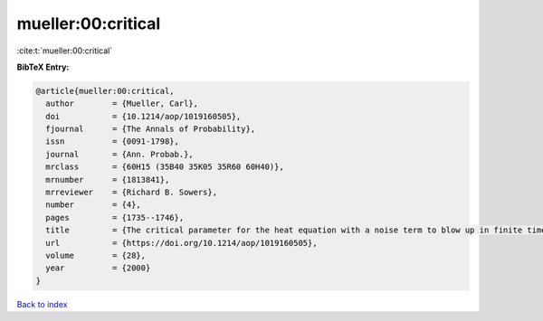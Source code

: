 mueller:00:critical
===================

:cite:t:`mueller:00:critical`

**BibTeX Entry:**

.. code-block:: bibtex

   @article{mueller:00:critical,
     author        = {Mueller, Carl},
     doi           = {10.1214/aop/1019160505},
     fjournal      = {The Annals of Probability},
     issn          = {0091-1798},
     journal       = {Ann. Probab.},
     mrclass       = {60H15 (35B40 35K05 35R60 60H40)},
     mrnumber      = {1813841},
     mrreviewer    = {Richard B. Sowers},
     number        = {4},
     pages         = {1735--1746},
     title         = {The critical parameter for the heat equation with a noise term to blow up in finite time},
     url           = {https://doi.org/10.1214/aop/1019160505},
     volume        = {28},
     year          = {2000}
   }

`Back to index <../By-Cite-Keys.html>`_

